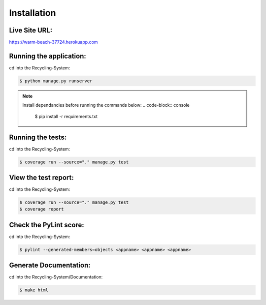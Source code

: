 Installation
============

Live Site URL:
--------------

https://warm-beach-37724.herokuapp.com

Running the application:
------------------------

cd into the Recycling-System:

.. code-block:: console

	$ python manage.py runserver

.. note:: 
	Install dependancies before running the commands below:
	.. code-block:: console	
		$ pip install -r requirements.txt


Running the tests:
------------------

cd into the Recycling-System:

.. code-block:: console

	$ coverage run --source="." manage.py test

View the test report:
---------------------

cd into the Recycling-System:

.. code-block:: console

	$ coverage run --source="." manage.py test
	$ coverage report

Check the PyLint score:
-----------------------

cd into the Recycling-System:

.. code-block:: console

	$ pylint --generated-members=objects <appname> <appname> <appname>

Generate Documentation:
-----------------------

cd into the Recycling-System/Documentation:

.. code-block:: console

	$ make html
